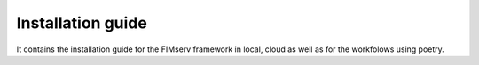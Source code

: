 Installation guide
====================================
It contains the installation guide for the FIMserv framework in local, cloud as well as for the workfolows using poetry.